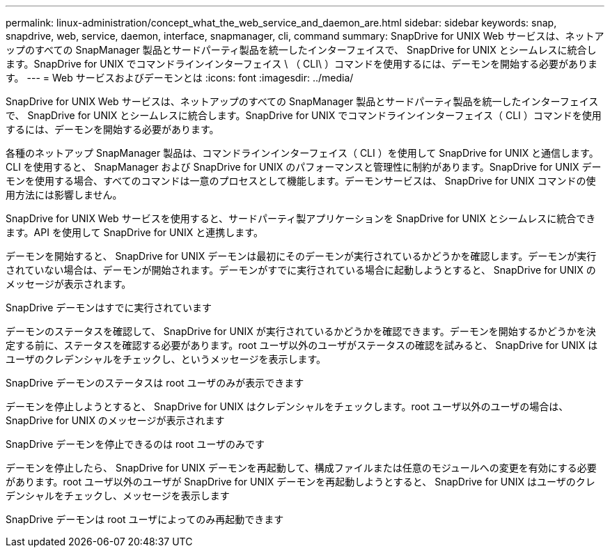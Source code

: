 ---
permalink: linux-administration/concept_what_the_web_service_and_daemon_are.html 
sidebar: sidebar 
keywords: snap, snapdrive, web, service, daemon, interface, snapmanager, cli, command 
summary: SnapDrive for UNIX Web サービスは、ネットアップのすべての SnapManager 製品とサードパーティ製品を統一したインターフェイスで、 SnapDrive for UNIX とシームレスに統合します。SnapDrive for UNIX でコマンドラインインターフェイス \ （ CLI\ ）コマンドを使用するには、デーモンを開始する必要があります。 
---
= Web サービスおよびデーモンとは
:icons: font
:imagesdir: ../media/


[role="lead"]
SnapDrive for UNIX Web サービスは、ネットアップのすべての SnapManager 製品とサードパーティ製品を統一したインターフェイスで、 SnapDrive for UNIX とシームレスに統合します。SnapDrive for UNIX でコマンドラインインターフェイス（ CLI ）コマンドを使用するには、デーモンを開始する必要があります。

各種のネットアップ SnapManager 製品は、コマンドラインインターフェイス（ CLI ）を使用して SnapDrive for UNIX と通信します。CLI を使用すると、 SnapManager および SnapDrive for UNIX のパフォーマンスと管理性に制約があります。SnapDrive for UNIX デーモンを使用する場合、すべてのコマンドは一意のプロセスとして機能します。デーモンサービスは、 SnapDrive for UNIX コマンドの使用方法には影響しません。

SnapDrive for UNIX Web サービスを使用すると、サードパーティ製アプリケーションを SnapDrive for UNIX とシームレスに統合できます。API を使用して SnapDrive for UNIX と連携します。

デーモンを開始すると、 SnapDrive for UNIX デーモンは最初にそのデーモンが実行されているかどうかを確認します。デーモンが実行されていない場合は、デーモンが開始されます。デーモンがすでに実行されている場合に起動しようとすると、 SnapDrive for UNIX のメッセージが表示されます。

SnapDrive デーモンはすでに実行されています

デーモンのステータスを確認して、 SnapDrive for UNIX が実行されているかどうかを確認できます。デーモンを開始するかどうかを決定する前に、ステータスを確認する必要があります。root ユーザ以外のユーザがステータスの確認を試みると、 SnapDrive for UNIX はユーザのクレデンシャルをチェックし、というメッセージを表示します。

SnapDrive デーモンのステータスは root ユーザのみが表示できます

デーモンを停止しようとすると、 SnapDrive for UNIX はクレデンシャルをチェックします。root ユーザ以外のユーザの場合は、 SnapDrive for UNIX のメッセージが表示されます

SnapDrive デーモンを停止できるのは root ユーザのみです

デーモンを停止したら、 SnapDrive for UNIX デーモンを再起動して、構成ファイルまたは任意のモジュールへの変更を有効にする必要があります。root ユーザ以外のユーザが SnapDrive for UNIX デーモンを再起動しようとすると、 SnapDrive for UNIX はユーザのクレデンシャルをチェックし、メッセージを表示します

SnapDrive デーモンは root ユーザによってのみ再起動できます
